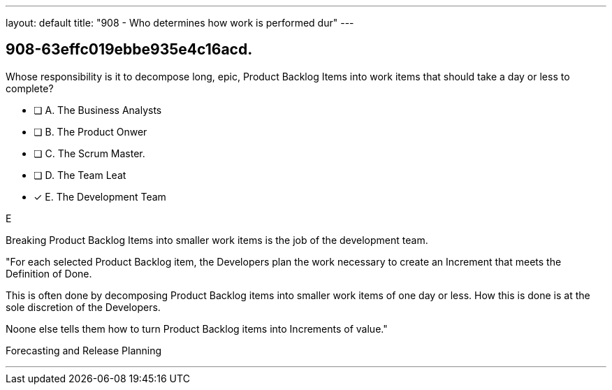---
layout: default 
title: "908 - Who determines how work is performed dur"
---


[#question]
== 908-63effc019ebbe935e4c16acd.

****

[#query]
--
Whose responsibility is it to decompose long, epic, Product Backlog Items into work items that should take a day or less to complete?
--

[#list]
--
* [ ] A. The Business Analysts
* [ ] B. The Product Onwer
* [ ] C. The Scrum Master.
* [ ] D. The Team Leat
* [*] E. The Development Team

--
****

[#answer]
E

[#explanation]
--
Breaking Product Backlog Items into smaller work items is the job of the development team.

"For each selected Product Backlog item, the Developers plan the work necessary to create an Increment that meets the Definition of Done. 

This is often done by decomposing Product Backlog items into smaller work items of one day or less. How this is done is at the sole discretion of the Developers. 

Noone else tells them how to turn Product Backlog items into Increments of value."
--

[#ka]
Forecasting and Release Planning

'''

